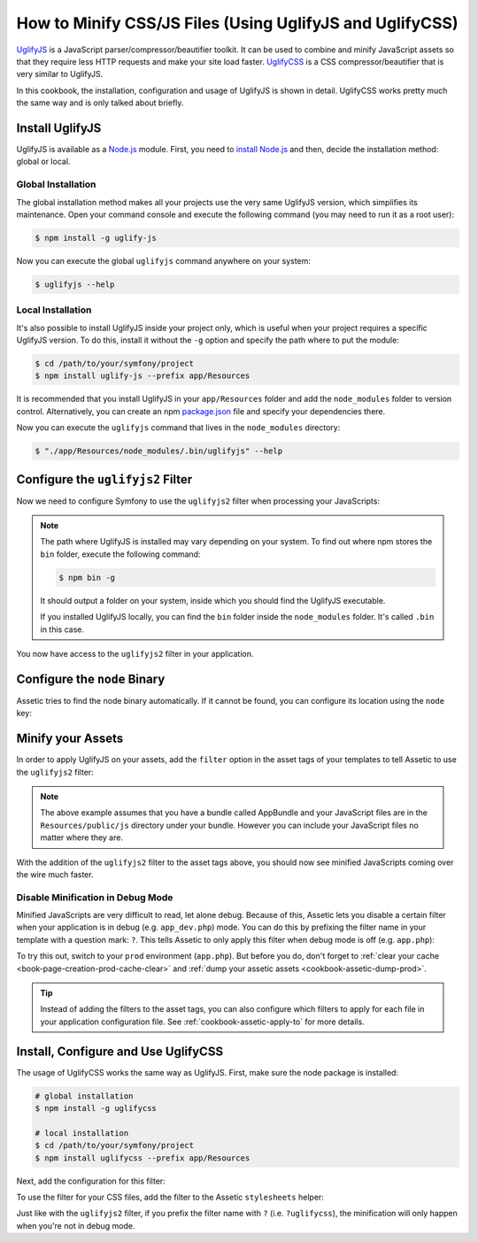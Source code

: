 .. index::
   single: Assetic; UglifyJS

How to Minify CSS/JS Files (Using UglifyJS and UglifyCSS)
=========================================================

`UglifyJS`_ is a JavaScript parser/compressor/beautifier toolkit. It can be used
to combine and minify JavaScript assets so that they require less HTTP requests
and make your site load faster. `UglifyCSS`_ is a CSS compressor/beautifier
that is very similar to UglifyJS.

In this cookbook, the installation, configuration and usage of UglifyJS is
shown in detail. UglifyCSS works pretty much the same way and is only
talked about briefly.

Install UglifyJS
----------------

UglifyJS is available as a `Node.js`_ module. First, you need to `install Node.js`_
and then, decide the installation method: global or local.

Global Installation
~~~~~~~~~~~~~~~~~~~

The global installation method makes all your projects use the very same UglifyJS
version, which simplifies its maintenance. Open your command console and execute
the following command (you may need to run it as a root user):

.. code-block:: bash

    $ npm install -g uglify-js

Now you can execute the global ``uglifyjs`` command anywhere on your system:

.. code-block:: bash

    $ uglifyjs --help

Local Installation
~~~~~~~~~~~~~~~~~~

It's also possible to install UglifyJS inside your project only, which is useful
when your project requires a specific UglifyJS version. To do this, install it
without the ``-g`` option and specify the path where to put the module:

.. code-block:: bash

    $ cd /path/to/your/symfony/project
    $ npm install uglify-js --prefix app/Resources

It is recommended that you install UglifyJS in your ``app/Resources`` folder and
add the ``node_modules`` folder to version control. Alternatively, you can create
an npm `package.json`_ file and specify your dependencies there.

Now you can execute the ``uglifyjs`` command that lives in the ``node_modules``
directory:

.. code-block:: bash

    $ "./app/Resources/node_modules/.bin/uglifyjs" --help

Configure the ``uglifyjs2`` Filter
----------------------------------

Now we need to configure Symfony to use the ``uglifyjs2`` filter when processing
your JavaScripts:

.. configuration-block::

    .. code-block:: yaml

        # app/config/config.yml
        assetic:
            filters:
                uglifyjs2:
                    # the path to the uglifyjs executable
                    bin: /usr/local/bin/uglifyjs
                    # on Windows with a local setup
                    bin: ./node_modules/uglify-js/bin/uglifyjs

    .. code-block:: xml

        <!-- app/config/config.xml -->
        <assetic:config>
            <!-- bin: the path to the uglifyjs executable -->
            <assetic:filter
                name="uglifyjs2"
                bin="/usr/local/bin/uglifyjs" />
                <!-- on Windows with a local setup -->
                bin="./node_modules/uglify-js/bin/uglifyjs"
        </assetic:config>

    .. code-block:: php

        // app/config/config.php
        $container->loadFromExtension('assetic', array(
            'filters' => array(
                'uglifyjs2' => array(
                    // the path to the uglifyjs executable
                    'bin' => '/usr/local/bin/uglifyjs',
                    // on Windows with a local setup
                    'bin' => './node_modules/uglify-js/bin/uglifyjs',
                ),
            ),
        ));

.. note::

    The path where UglifyJS is installed may vary depending on your system.
    To find out where npm stores the ``bin`` folder, execute the following command:

    .. code-block:: bash

        $ npm bin -g

    It should output a folder on your system, inside which you should find
    the UglifyJS executable.

    If you installed UglifyJS locally, you can find the ``bin`` folder inside
    the ``node_modules`` folder. It's called ``.bin`` in this case.

You now have access to the ``uglifyjs2`` filter in your application.

Configure the ``node`` Binary
-----------------------------

Assetic tries to find the node binary automatically. If it cannot be found, you
can configure its location using the ``node`` key:

.. configuration-block::

    .. code-block:: yaml

        # app/config/config.yml
        assetic:
            # the path to the node executable
            node: /usr/bin/nodejs
            filters:
                uglifyjs2:
                    # the path to the uglifyjs executable
                    bin: /usr/local/bin/uglifyjs

    .. code-block:: xml

        <!-- app/config/config.xml -->
        <assetic:config
            node="/usr/bin/nodejs" >
            <assetic:filter
                name="uglifyjs2"
                bin="/usr/local/bin/uglifyjs" />
        </assetic:config>

    .. code-block:: php

        // app/config/config.php
        $container->loadFromExtension('assetic', array(
            'node' => '/usr/bin/nodejs',
            'uglifyjs2' => array(
                    // the path to the uglifyjs executable
                    'bin' => '/usr/local/bin/uglifyjs',
                ),
        ));

Minify your Assets
------------------

In order to apply UglifyJS on your assets, add the ``filter`` option in the
asset tags of your templates to tell Assetic to use the ``uglifyjs2`` filter:

.. configuration-block::

    .. code-block:: html+jinja

        {% javascripts '@AppBundle/Resources/public/js/*' filter='uglifyjs2' %}
            <script src="{{ asset_url }}"></script>
        {% endjavascripts %}

    .. code-block:: html+php

        <?php foreach ($view['assetic']->javascripts(
            array('@AppBundle/Resources/public/js/*'),
            array('uglifyj2s')
        ) as $url): ?>
            <script src="<?php echo $view->escape($url) ?>"></script>
        <?php endforeach ?>

.. note::

    The above example assumes that you have a bundle called AppBundle and your
    JavaScript files are in the ``Resources/public/js`` directory under your
    bundle. However you can include your JavaScript files no matter where they are.

With the addition of the ``uglifyjs2`` filter to the asset tags above, you
should now see minified JavaScripts coming over the wire much faster.

Disable Minification in Debug Mode
~~~~~~~~~~~~~~~~~~~~~~~~~~~~~~~~~~

Minified JavaScripts are very difficult to read, let alone debug. Because of
this, Assetic lets you disable a certain filter when your application is in
debug (e.g. ``app_dev.php``) mode. You can do this by prefixing the filter name
in your template with a question mark: ``?``. This tells Assetic to only
apply this filter when debug mode is off (e.g. ``app.php``):

.. configuration-block::

    .. code-block:: html+jinja

        {% javascripts '@AppBundle/Resources/public/js/*' filter='?uglifyjs2' %}
            <script src="{{ asset_url }}"></script>
        {% endjavascripts %}

    .. code-block:: html+php

        <?php foreach ($view['assetic']->javascripts(
            array('@AppBundle/Resources/public/js/*'),
            array('?uglifyjs2')
        ) as $url): ?>
            <script src="<?php echo $view->escape($url) ?>"></script>
        <?php endforeach ?>

To try this out, switch to your ``prod`` environment (``app.php``). But before
you do, don't forget to :ref:`clear your cache <book-page-creation-prod-cache-clear>`
and :ref:`dump your assetic assets <cookbook-assetic-dump-prod>`.

.. tip::

    Instead of adding the filters to the asset tags, you can also configure which
    filters to apply for each file in your application configuration file.
    See :ref:`cookbook-assetic-apply-to` for more details.

Install, Configure and Use UglifyCSS
------------------------------------

The usage of UglifyCSS works the same way as UglifyJS. First, make sure
the node package is installed:

.. code-block:: bash

    # global installation
    $ npm install -g uglifycss

    # local installation
    $ cd /path/to/your/symfony/project
    $ npm install uglifycss --prefix app/Resources

Next, add the configuration for this filter:

.. configuration-block::

    .. code-block:: yaml

        # app/config/config.yml
        assetic:
            filters:
                uglifycss:
                    bin: /usr/local/bin/uglifycss
                    # on Windows with a local setup
                    bin: ./node_modules/uglifycss/uglifycss
                    #

    .. code-block:: xml

        <!-- app/config/config.xml -->
        <assetic:config>
            <assetic:filter
                name="uglifycss"
                bin="/usr/local/bin/uglifycss"
                <!-- on Windows with a local setup -->
                bin="./node_modules/uglifycss/uglifycss"
            />
        </assetic:config>

    .. code-block:: php

        // app/config/config.php
        $container->loadFromExtension('assetic', array(
            'filters' => array(
                'uglifycss' => array(
                    'bin' => '/usr/local/bin/uglifycss',
                    // on Windows with a local setup
                    'bin' => './node_modules/uglifycss/uglifycss',
                ),
            ),
        ));

To use the filter for your CSS files, add the filter to the Assetic ``stylesheets``
helper:

.. configuration-block::

    .. code-block:: html+jinja

        {% stylesheets 'bundles/App/css/*' filter='uglifycss' filter='cssrewrite' %}
             <link rel="stylesheet" href="{{ asset_url }}" />
        {% endstylesheets %}

    .. code-block:: html+php

        <?php foreach ($view['assetic']->stylesheets(
            array('bundles/App/css/*'),
            array('uglifycss'),
            array('cssrewrite')
        ) as $url): ?>
            <link rel="stylesheet" href="<?php echo $view->escape($url) ?>" />
        <?php endforeach ?>

Just like with the ``uglifyjs2`` filter, if you prefix the filter name with
``?`` (i.e. ``?uglifycss``), the minification will only happen when you're
not in debug mode.

.. _`UglifyJS`: https://github.com/mishoo/UglifyJS
.. _`UglifyCSS`: https://github.com/fmarcia/UglifyCSS
.. _`Node.js`: http://nodejs.org/
.. _`install Node.js`: http://nodejs.org/
.. _`package.json`: http://package.json.nodejitsu.com/
